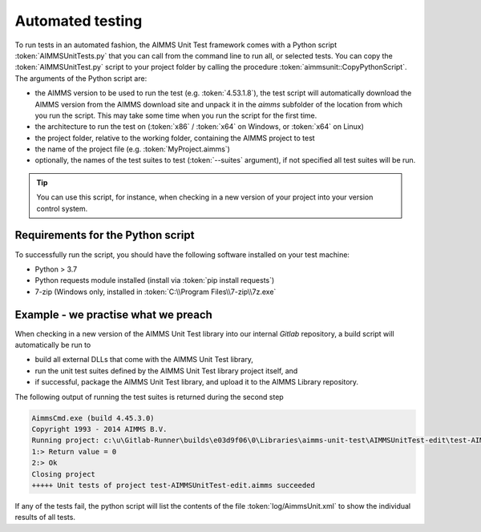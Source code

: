 Automated testing
*****************

To run tests in an automated fashion, the AIMMS Unit Test framework comes with a Python script :token:`AIMMSUnitTests.py` that you can call from the command line to run all, or selected tests. You can copy the :token:`AIMMSUnitTest.py` script to your project folder by calling the procedure :token:`aimmsunit::CopyPythonScript`. The arguments of the Python script are:

* the AIMMS version to be used to run the test (e.g. :token:`4.53.1.8`), the test script will automatically download the AIMMS version from the AIMMS download site and unpack it in the *aimms* subfolder of the location from which you run the script. This may take some time when you run the script for the first time.
* the architecture to run the test on (:token:`x86` / :token:`x64` on Windows, or :token:`x64` on Linux)
* the project folder, relative to the working folder, containing the AIMMS project to test
* the name of the project file (e.g. :token:`MyProject.aimms`)
* optionally, the names of the test suites to test (:token:`--suites` argument), if not specified all test suites will be run.

.. tip::
    
    You can use this script, for instance, when checking in a new version of your project into your version control system. 

Requirements for the Python script
==================================

To successfully run the script, you should have the following software installed on your test machine:

* Python > 3.7
* Python requests module installed (install via :token:`pip install requests`)
* 7-zip (Windows only, installed in :token:`C:\\Program Files\\7-zip\\7z.exe`

Example - we practise what we preach
=======================================

When checking in a new version of the AIMMS Unit Test library into our internal *Gitlab* repository, a build script will automatically be run to

* build all external DLLs that come with the AIMMS Unit Test library,
* run the unit test suites defined by the AIMMS Unit Test library project itself, and
* if successful, package the AIMMS Unit Test library, and upload it to the AIMMS Library repository.

The following output of running the test suites is returned during the second step

.. code-block:: none

    AimmsCmd.exe (build 4.45.3.0)
    Copyright 1993 - 2014 AIMMS B.V.
    Running project: c:\u\Gitlab-Runner\builds\e03d9f06\0\Libraries\aimms-unit-test\AIMMSUnitTest-edit\test-AIMMSUnitTest-edit.aimms
    1:> Return value = 0
    2:> Ok
    Closing project
    +++++ Unit tests of project test-AIMMSUnitTest-edit.aimms succeeded

If any of the tests fail, the python script will list the contents of the file :token:`log/AimmsUnit.xml` to show the individual results of all tests.
